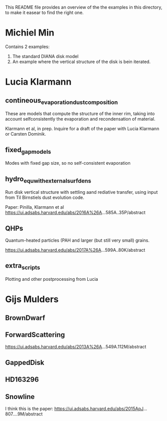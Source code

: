 This README file provides an overview of the the examples in this
directory, to make it easear to find the right one.


* Michiel Min
  Contains 2 examples:
  1. The standard DIANA disk model
  2. An example where the vertical structure of the disk is bein
     iterated.

* Lucia Klarmann

** contineous_evaporation_dust_composition
These are models that compute the structure of the inner rim, taking
into account selfconsistently the evaporation and recondensation of
material.

Klarmann et al, in prep.  Inquire for a draft of the paper with Lucia
Klarmann or Carsten Dominik.

** fixed_gap_models
Modes with fixed gap size, so no self-consistent evaporation

** hydro_equ_with_external_surfdens
Run disk vertical structure with settling aand rediative transfer,
using input from Til Birnstiels dust evolution code.

Paper: Pinilla, Klarmann et al 
https://ui.adsabs.harvard.edu/abs/2016A%26A...585A..35P/abstract

** QHPs
Quantum-heated particles (PAH and larger (but still very small)
grains. 

https://ui.adsabs.harvard.edu/abs/2017A%26A...599A..80K/abstract

** extra_scripts
Plotting and other postprocessing from Lucia

* Gijs Mulders
** BrownDwarf
** ForwardScattering
https://ui.adsabs.harvard.edu/abs/2013A%26A...549A.112M/abstract
** GappedDisk
** HD163296
** Snowline
I think this is the paper:
https://ui.adsabs.harvard.edu/abs/2015ApJ...807....9M/abstract

